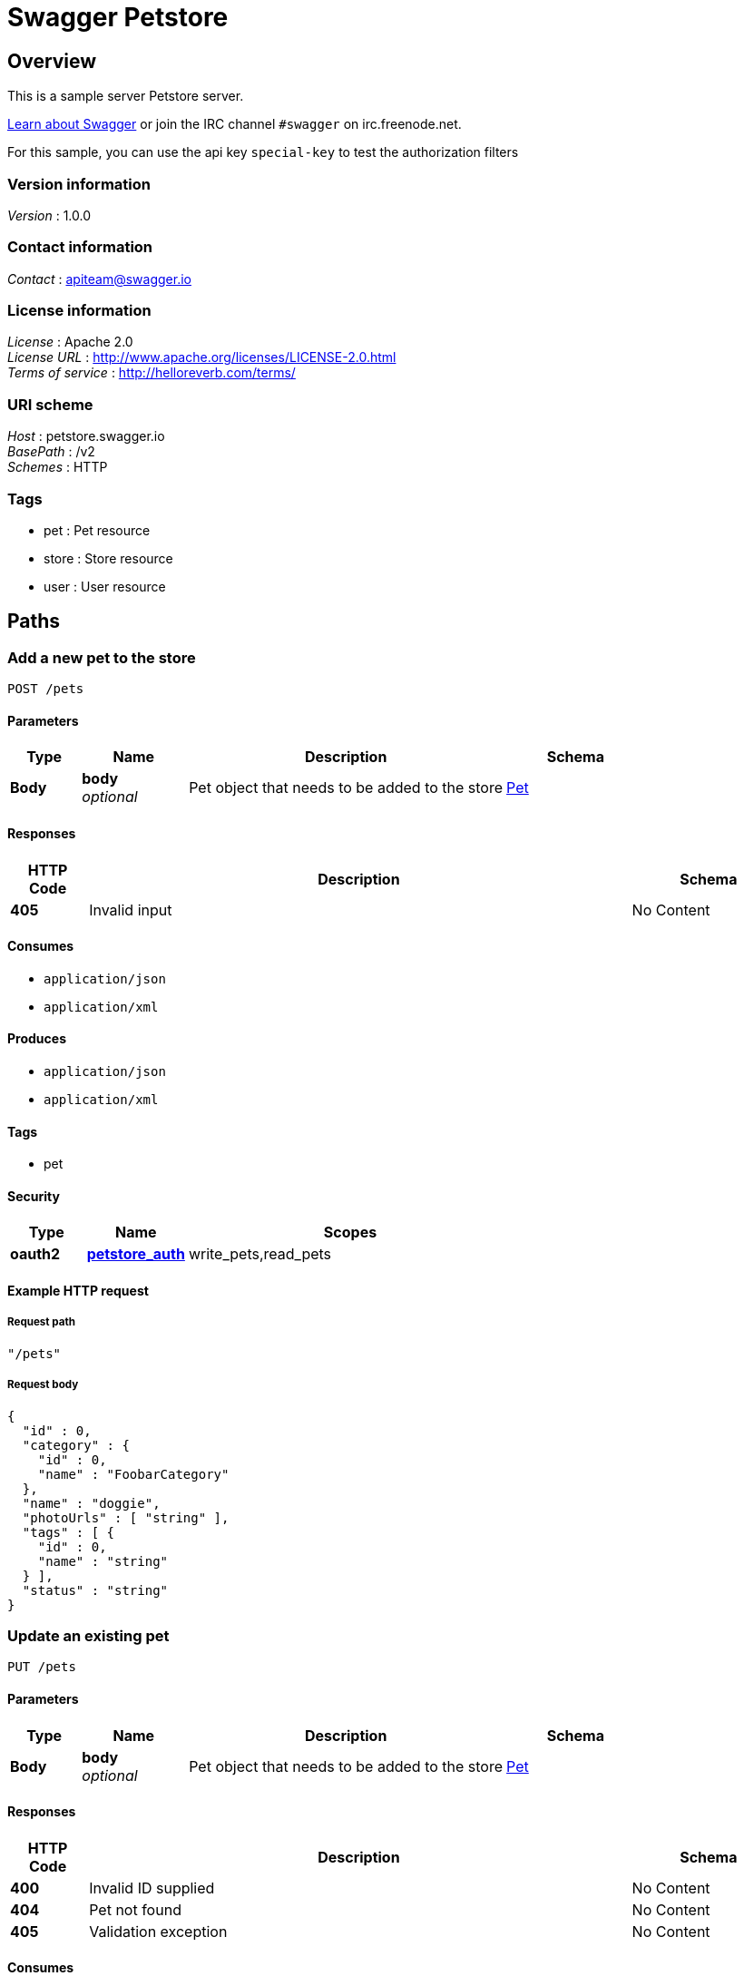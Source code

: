 = Swagger Petstore


[[_overview]]
== Overview
This is a sample server Petstore server.

http://swagger.io[Learn about Swagger] or join the IRC channel `#swagger` on irc.freenode.net.

For this sample, you can use the api key `special-key` to test the authorization filters


=== Version information
[%hardbreaks]
_Version_ : 1.0.0


=== Contact information
[%hardbreaks]
_Contact_ : apiteam@swagger.io


=== License information
[%hardbreaks]
_License_ : Apache 2.0
_License URL_ : http://www.apache.org/licenses/LICENSE-2.0.html
_Terms of service_ : http://helloreverb.com/terms/


=== URI scheme
[%hardbreaks]
_Host_ : petstore.swagger.io
_BasePath_ : /v2
_Schemes_ : HTTP


=== Tags

* pet : Pet resource
* store : Store resource
* user : User resource




[[_paths]]
== Paths

[[_addpet]]
=== Add a new pet to the store
....
POST /pets
....


==== Parameters

[options="header", cols=".^2,.^3,.^9,.^4"]
|===
|Type|Name|Description|Schema
|*Body*|*body* +
_optional_|Pet object that needs to be added to the store|<<_pet,Pet>>
|===


==== Responses

[options="header", cols=".^2,.^14,.^4"]
|===
|HTTP Code|Description|Schema
|*405*|Invalid input|No Content
|===


==== Consumes

* `application/json`
* `application/xml`


==== Produces

* `application/json`
* `application/xml`


==== Tags

* pet


==== Security

[options="header", cols=".^3,.^4,.^13"]
|===
|Type|Name|Scopes
|*oauth2*|*<<_petstore_auth,petstore_auth>>*|write_pets,read_pets
|===


==== Example HTTP request

===== Request path
[source,json]
----
"/pets"
----


===== Request body
[source,json]
----
{
  "id" : 0,
  "category" : {
    "id" : 0,
    "name" : "FoobarCategory"
  },
  "name" : "doggie",
  "photoUrls" : [ "string" ],
  "tags" : [ {
    "id" : 0,
    "name" : "string"
  } ],
  "status" : "string"
}
----


[[_updatepet]]
=== Update an existing pet
....
PUT /pets
....


==== Parameters

[options="header", cols=".^2,.^3,.^9,.^4"]
|===
|Type|Name|Description|Schema
|*Body*|*body* +
_optional_|Pet object that needs to be added to the store|<<_pet,Pet>>
|===


==== Responses

[options="header", cols=".^2,.^14,.^4"]
|===
|HTTP Code|Description|Schema
|*400*|Invalid ID supplied|No Content
|*404*|Pet not found|No Content
|*405*|Validation exception|No Content
|===


==== Consumes

* `application/json`
* `application/xml`


==== Produces

* `application/json`
* `application/xml`


==== Tags

* pet


==== Security

[options="header", cols=".^3,.^4,.^13"]
|===
|Type|Name|Scopes
|*oauth2*|*<<_petstore_auth,petstore_auth>>*|write_pets,read_pets
|===


==== Example HTTP request

===== Request path
[source,json]
----
"/pets"
----


===== Request body
[source,json]
----
{
  "id" : 0,
  "category" : {
    "id" : 0,
    "name" : "FoobarCategory"
  },
  "name" : "doggie",
  "photoUrls" : [ "string" ],
  "tags" : [ {
    "id" : 0,
    "name" : "string"
  } ],
  "status" : "string"
}
----


[[_findpetsbystatus]]
=== Finds Pets by status
....
GET /pets/findByStatus
....


==== Description
Multiple status values can be provided with comma seperated strings


==== Parameters

[options="header", cols=".^2,.^3,.^9,.^4"]
|===
|Type|Name|Description|Schema
|*Query*|*status* +
_optional_|Status values that need to be considered for filter|< string > array(multi)
|===


==== Responses

[options="header", cols=".^2,.^14,.^4"]
|===
|HTTP Code|Description|Schema
|*200*|successful operation +
*Headers* :  +
`X-Rate-Limit-Limit` (integer) : The number of allowed requests in the current period. +
`X-Rate-Limit-Remaining` (integer) : The number of remaining requests in the current period. +
`X-Rate-Limit-Reset` (integer) : The number of seconds left in the current period.|< <<_pet,Pet>> > array
|*400*|Invalid status value|No Content
|===


==== Produces

* `application/json`
* `application/xml`


==== Tags

* pet


==== Security

[options="header", cols=".^3,.^4,.^13"]
|===
|Type|Name|Scopes
|*oauth2*|*<<_petstore_auth,petstore_auth>>*|write_pets,read_pets
|===


==== Example HTTP request

===== Request path
[source,json]
----
"/pets/findByStatus"
----


===== Request query
[source,json]
----
{
  "status" : "string"
}
----


==== Example HTTP response

===== Response 200
[source,json]
----
"array"
----


[[_findpetsbytags]]
=== Finds Pets by tags
....
GET /pets/findByTags
....


==== Description
Muliple tags can be provided with comma seperated strings. Use tag1, tag2, tag3 for testing.


==== Parameters

[options="header", cols=".^2,.^3,.^9,.^4"]
|===
|Type|Name|Description|Schema
|*Query*|*tags* +
_optional_|Tags to filter by|< string > array(multi)
|===


==== Responses

[options="header", cols=".^2,.^14,.^4"]
|===
|HTTP Code|Description|Schema
|*200*|successful operation +
*Headers* :  +
`X-Rate-Limit-Limit` (integer) : The number of allowed requests in the current period. +
`X-Rate-Limit-Remaining` (integer) : The number of remaining requests in the current period. +
`X-Rate-Limit-Reset` (integer) : The number of seconds left in the current period.|< <<_pet,Pet>> > array
|*400*|Invalid tag value|No Content
|===


==== Produces

* `application/json`
* `application/xml`


==== Tags

* pet


==== Security

[options="header", cols=".^3,.^4,.^13"]
|===
|Type|Name|Scopes
|*oauth2*|*<<_petstore_auth,petstore_auth>>*|write_pets,read_pets
|===


==== Example HTTP request

===== Request path
[source,json]
----
"/pets/findByTags"
----


===== Request query
[source,json]
----
{
  "tags" : "string"
}
----


==== Example HTTP response

===== Response 200
[source,json]
----
"array"
----


[[_updatepetwithform]]
=== Updates a pet in the store with form data
....
POST /pets/{petId}
....


==== Parameters

[options="header", cols=".^2,.^3,.^9,.^4"]
|===
|Type|Name|Description|Schema
|*Path*|*petId* +
_required_|ID of pet that needs to be updated|string
|*FormData*|*name* +
_required_|Updated name of the pet|string
|*FormData*|*status* +
_required_|Updated status of the pet|string
|===


==== Responses

[options="header", cols=".^2,.^14,.^4"]
|===
|HTTP Code|Description|Schema
|*405*|Invalid input|No Content
|===


==== Consumes

* `application/x-www-form-urlencoded`


==== Produces

* `application/json`
* `application/xml`


==== Tags

* pet


==== Security

[options="header", cols=".^3,.^4,.^13"]
|===
|Type|Name|Scopes
|*oauth2*|*<<_petstore_auth,petstore_auth>>*|write_pets,read_pets
|===


==== Example HTTP request

===== Request path
[source,json]
----
"/pets/string"
----


===== Request formData
[source,json]
----
"string"
----


[[_getpetbyid]]
=== Find pet by ID
....
GET /pets/{petId}
....


==== Description
Returns a pet when ID &lt; 10. ID &gt; 10 or nonintegers will simulate API error conditions


==== Parameters

[options="header", cols=".^2,.^3,.^9,.^4"]
|===
|Type|Name|Description|Schema
|*Path*|*petId* +
_required_|ID of pet that needs to be fetched|integer(int64)
|===


==== Responses

[options="header", cols=".^2,.^14,.^4"]
|===
|HTTP Code|Description|Schema
|*200*|successful operation +
*Headers* :  +
`X-Rate-Limit-Limit` (integer) : The number of allowed requests in the current period. +
`X-Rate-Limit-Remaining` (integer) : The number of remaining requests in the current period. +
`X-Rate-Limit-Reset` (integer) : The number of seconds left in the current period.|<<_pet,Pet>>
|*400*|Invalid ID supplied|No Content
|*404*|Pet not found|No Content
|===


==== Produces

* `application/json`
* `application/xml`


==== Tags

* pet


==== Security

[options="header", cols=".^3,.^4,.^13"]
|===
|Type|Name|Scopes
|*apiKey*|*<<_api_key,api_key>>*|
|*oauth2*|*<<_petstore_auth,petstore_auth>>*|write_pets,read_pets
|===


==== Example HTTP request

===== Request path
[source,json]
----
"/pets/0"
----


==== Example HTTP response

===== Response 200
[source,json]
----
{
  "id" : 0,
  "category" : {
    "id" : 0,
    "name" : "FoobarCategory"
  },
  "name" : "doggie",
  "photoUrls" : [ "string" ],
  "tags" : [ {
    "id" : 0,
    "name" : "string"
  } ],
  "status" : "string"
}
----


[[_deletepet]]
=== Deletes a pet
....
DELETE /pets/{petId}
....


==== Parameters

[options="header", cols=".^2,.^3,.^9,.^4"]
|===
|Type|Name|Description|Schema
|*Header*|*api_key* +
_required_||string
|*Path*|*petId* +
_required_|Pet id to delete|integer(int64)
|===


==== Responses

[options="header", cols=".^2,.^14,.^4"]
|===
|HTTP Code|Description|Schema
|*400*|Invalid pet value|No Content
|===


==== Produces

* `application/json`
* `application/xml`


==== Tags

* pet


==== Security

[options="header", cols=".^3,.^4,.^13"]
|===
|Type|Name|Scopes
|*oauth2*|*<<_petstore_auth,petstore_auth>>*|write_pets,read_pets
|===


==== Example HTTP request

===== Request path
[source,json]
----
"/pets/0"
----


===== Request header
[source,json]
----
"string"
----


[[_placeorder]]
=== Place an order for a pet
....
POST /stores/order
....


==== Parameters

[options="header", cols=".^2,.^3,.^9,.^4"]
|===
|Type|Name|Description|Schema
|*Body*|*body* +
_optional_|order placed for purchasing the pet|<<_order,Order>>
|===


==== Responses

[options="header", cols=".^2,.^14,.^4"]
|===
|HTTP Code|Description|Schema
|*200*|successful operation +
*Headers* :  +
`X-Rate-Limit-Limit` (integer) : The number of allowed requests in the current period. +
`X-Rate-Limit-Remaining` (integer) : The number of remaining requests in the current period. +
`X-Rate-Limit-Reset` (integer) : The number of seconds left in the current period.|<<_order,Order>>
|*400*|Invalid Order|No Content
|===


==== Produces

* `application/json`
* `application/xml`


==== Tags

* store


==== Example HTTP request

===== Request path
[source,json]
----
"/stores/order"
----


===== Request body
[source,json]
----
{
  "id" : 0,
  "petId" : 0,
  "quantity" : 10,
  "shipDate" : "string",
  "status" : "string",
  "complete" : true
}
----


==== Example HTTP response

===== Response 200
[source,json]
----
{
  "id" : 0,
  "petId" : 0,
  "quantity" : 10,
  "shipDate" : "string",
  "status" : "string",
  "complete" : true
}
----


[[_getorderbyid]]
=== Find purchase order by ID
....
GET /stores/order/{orderId}
....


==== Description
For valid response try integer IDs with value &lt;= 5 or &gt; 10. Other values will generated exceptions


==== Parameters

[options="header", cols=".^2,.^3,.^9,.^4"]
|===
|Type|Name|Description|Schema
|*Path*|*orderId* +
_required_|ID of pet that needs to be fetched|string
|===


==== Responses

[options="header", cols=".^2,.^14,.^4"]
|===
|HTTP Code|Description|Schema
|*200*|successful operation +
*Headers* :  +
`X-Rate-Limit-Limit` (integer) : The number of allowed requests in the current period. +
`X-Rate-Limit-Remaining` (integer) : The number of remaining requests in the current period. +
`X-Rate-Limit-Reset` (integer) : The number of seconds left in the current period.|<<_order,Order>>
|*400*|Invalid ID supplied|No Content
|*404*|Order not found|No Content
|===


==== Produces

* `application/json`
* `application/xml`


==== Tags

* store


==== Example HTTP request

===== Request path
[source,json]
----
"/stores/order/string"
----


==== Example HTTP response

===== Response 200
[source,json]
----
{
  "id" : 0,
  "petId" : 0,
  "quantity" : 10,
  "shipDate" : "string",
  "status" : "string",
  "complete" : true
}
----


[[_deleteorder]]
=== Delete purchase order by ID
....
DELETE /stores/order/{orderId}
....


==== Description
For valid response try integer IDs with value &lt; 1000. Anything above 1000 or nonintegers will generate API errors


==== Parameters

[options="header", cols=".^2,.^3,.^9,.^4"]
|===
|Type|Name|Description|Schema
|*Path*|*orderId* +
_required_|ID of the order that needs to be deleted|string
|===


==== Responses

[options="header", cols=".^2,.^14,.^4"]
|===
|HTTP Code|Description|Schema
|*400*|Invalid ID supplied|No Content
|*404*|Order not found|No Content
|===


==== Produces

* `application/json`
* `application/xml`


==== Tags

* store


==== Example HTTP request

===== Request path
[source,json]
----
"/stores/order/string"
----


[[_createuser]]
=== Create user
....
POST /users
....


==== Description
This can only be done by the logged in user.


==== Parameters

[options="header", cols=".^2,.^3,.^9,.^4"]
|===
|Type|Name|Description|Schema
|*Body*|*body* +
_optional_|Created user object|<<_user,User>>
|===


==== Responses

[options="header", cols=".^2,.^14,.^4"]
|===
|HTTP Code|Description|Schema
|*default*|successful operation|No Content
|===


==== Produces

* `application/json`
* `application/xml`


==== Tags

* user


==== Example HTTP request

===== Request path
[source,json]
----
"/users"
----


===== Request body
[source,json]
----
{
  "id" : 0,
  "username" : "string",
  "firstName" : "string",
  "lastName" : "string",
  "email" : "string",
  "password" : "string",
  "phone" : "string",
  "userStatus" : 0
}
----


[[_createuserswitharrayinput]]
=== Creates list of users with given input array
....
POST /users/createWithArray
....


==== Parameters

[options="header", cols=".^2,.^3,.^9,.^4"]
|===
|Type|Name|Description|Schema
|*Body*|*body* +
_optional_|List of user object|< <<_user,User>> > array
|===


==== Responses

[options="header", cols=".^2,.^14,.^4"]
|===
|HTTP Code|Description|Schema
|*default*|successful operation|No Content
|===


==== Produces

* `application/json`
* `application/xml`


==== Tags

* user


==== Example HTTP request

===== Request path
[source,json]
----
"/users/createWithArray"
----


===== Request body
[source,json]
----
[ {
  "id" : 0,
  "username" : "string",
  "firstName" : "string",
  "lastName" : "string",
  "email" : "string",
  "password" : "string",
  "phone" : "string",
  "userStatus" : 0
} ]
----


[[_createuserswithlistinput]]
=== Creates list of users with given input array
....
POST /users/createWithList
....


==== Parameters

[options="header", cols=".^2,.^3,.^9,.^4"]
|===
|Type|Name|Description|Schema
|*Body*|*body* +
_optional_|List of user object|< <<_user,User>> > array
|===


==== Responses

[options="header", cols=".^2,.^14,.^4"]
|===
|HTTP Code|Description|Schema
|*default*|successful operation|No Content
|===


==== Produces

* `application/json`
* `application/xml`


==== Tags

* user


==== Example HTTP request

===== Request path
[source,json]
----
"/users/createWithList"
----


===== Request body
[source,json]
----
[ {
  "id" : 0,
  "username" : "string",
  "firstName" : "string",
  "lastName" : "string",
  "email" : "string",
  "password" : "string",
  "phone" : "string",
  "userStatus" : 0
} ]
----


[[_loginuser]]
=== Logs user into the system
....
GET /users/login
....


==== Parameters

[options="header", cols=".^2,.^3,.^9,.^4"]
|===
|Type|Name|Description|Schema
|*Query*|*password* +
_optional_|The password for login in clear text|string
|*Query*|*username* +
_optional_|The user name for login|string
|===


==== Responses

[options="header", cols=".^2,.^14,.^4"]
|===
|HTTP Code|Description|Schema
|*200*|successful operation +
*Headers* :  +
`X-Rate-Limit-Limit` (integer) : The number of allowed requests in the current period. +
`X-Rate-Limit-Remaining` (integer) : The number of remaining requests in the current period. +
`X-Rate-Limit-Reset` (integer) : The number of seconds left in the current period.|string
|*400*|Invalid username/password supplied|No Content
|===


==== Produces

* `application/json`
* `application/xml`


==== Tags

* user


==== Example HTTP request

===== Request path
[source,json]
----
"/users/login"
----


===== Request query
[source,json]
----
{
  "password" : "string",
  "username" : "string"
}
----


==== Example HTTP response

===== Response 200
[source,json]
----
"string"
----


[[_logoutuser]]
=== Logs out current logged in user session
....
GET /users/logout
....


==== Responses

[options="header", cols=".^2,.^14,.^4"]
|===
|HTTP Code|Description|Schema
|*default*|successful operation|No Content
|===


==== Produces

* `application/json`
* `application/xml`


==== Tags

* user


==== Example HTTP request

===== Request path
[source,json]
----
"/users/logout"
----


[[_getuserbyname]]
=== Get user by user name
....
GET /users/{username}
....


==== Parameters

[options="header", cols=".^2,.^3,.^9,.^4"]
|===
|Type|Name|Description|Schema
|*Path*|*username* +
_required_|The name that needs to be fetched. Use user1 for testing.|string
|===


==== Responses

[options="header", cols=".^2,.^14,.^4"]
|===
|HTTP Code|Description|Schema
|*200*|successful operation +
*Headers* :  +
`X-Rate-Limit-Limit` (integer) : The number of allowed requests in the current period. +
`X-Rate-Limit-Remaining` (integer) : The number of remaining requests in the current period. +
`X-Rate-Limit-Reset` (integer) : The number of seconds left in the current period.|<<_user,User>>
|*400*|Invalid username supplied|No Content
|*404*|User not found|No Content
|===


==== Produces

* `application/json`
* `application/xml`


==== Tags

* user


==== Example HTTP request

===== Request path
[source,json]
----
"/users/string"
----


==== Example HTTP response

===== Response 200
[source,json]
----
{
  "id" : 0,
  "username" : "string",
  "firstName" : "string",
  "lastName" : "string",
  "email" : "string",
  "password" : "string",
  "phone" : "string",
  "userStatus" : 0
}
----


[[_updateuser]]
=== Updated user
....
PUT /users/{username}
....


==== Description
This can only be done by the logged in user.


==== Parameters

[options="header", cols=".^2,.^3,.^9,.^4"]
|===
|Type|Name|Description|Schema
|*Path*|*username* +
_required_|name that need to be deleted|string
|*Body*|*body* +
_optional_|Updated user object|<<_user,User>>
|===


==== Responses

[options="header", cols=".^2,.^14,.^4"]
|===
|HTTP Code|Description|Schema
|*400*|Invalid user supplied|No Content
|*404*|User not found|No Content
|===


==== Produces

* `application/json`
* `application/xml`


==== Tags

* user


==== Example HTTP request

===== Request path
[source,json]
----
"/users/string"
----


===== Request body
[source,json]
----
{
  "id" : 0,
  "username" : "string",
  "firstName" : "string",
  "lastName" : "string",
  "email" : "string",
  "password" : "string",
  "phone" : "string",
  "userStatus" : 0
}
----


[[_deleteuser]]
=== Delete user
....
DELETE /users/{username}
....


==== Description
This can only be done by the logged in user.


==== Parameters

[options="header", cols=".^2,.^3,.^9,.^4"]
|===
|Type|Name|Description|Schema
|*Path*|*username* +
_required_|The name that needs to be deleted|string
|===


==== Responses

[options="header", cols=".^2,.^14,.^4"]
|===
|HTTP Code|Description|Schema
|*400*|Invalid username supplied|No Content
|*404*|User not found|No Content
|===


==== Produces

* `application/json`
* `application/xml`


==== Tags

* user


==== Example HTTP request

===== Request path
[source,json]
----
"/users/string"
----




[[_definitions]]
== Definitions

[[_category]]
=== Category

[options="header", cols=".^3,.^11,.^4"]
|===
|Name|Description|Schema
|*id* +
_optional_|*Example* : `0`|integer(int64)
|*name* +
_optional_|The name of the category +
*Default* : `"DefaultCategory"` +
*Length* : `0 - 255` +
*Pattern* : `"[A-Za-zäöüÄÖÜß]{0,255}"` +
*Example* : `"FoobarCategory"`|string
|===


[[_order]]
=== Order

[options="header", cols=".^3,.^11,.^4"]
|===
|Name|Description|Schema
|*complete* +
_optional_|*Example* : `true`|boolean
|*id* +
_optional_|*Example* : `0`|integer(int64)
|*petId* +
_optional_|*Example* : `0`|integer(int64)
|*quantity* +
_optional_|*Default* : `0` +
*Minimum value* : `0` +
*Maximum value* : `10000` +
*Example* : `10`|integer(int32)
|*shipDate* +
_optional_|*Example* : `"string"`|string(date-time)
|*status* +
_optional_|Order Status +
*Example* : `"string"`|enum (Ordered, Cancelled)
|===


[[_pet]]
=== Pet

[options="header", cols=".^3,.^11,.^4"]
|===
|Name|Description|Schema
|*category* +
_optional_|*Example* : `"<<_category>>"`|<<_category,Category>>
|*id* +
_optional_|*Example* : `0`|integer(int64)
|*name* +
_required_|*Example* : `"doggie"`|string
|*photoUrls* +
_required_|*Example* : `[ "string" ]`|< string > array
|*status* +
_optional_|pet status in the store, +
*Example* : `"string"`|enum (Dead, Alive)
|*tags* +
_optional_|*Example* : `[ "<<_tag>>" ]`|< <<_tag,Tag>> > array
|===


[[_tag]]
=== Tag

[options="header", cols=".^3,.^11,.^4"]
|===
|Name|Description|Schema
|*id* +
_optional_|*Example* : `0`|integer(int64)
|*name* +
_optional_|*Example* : `"string"`|string
|===


[[_user]]
=== User

[options="header", cols=".^3,.^11,.^4"]
|===
|Name|Description|Schema
|*email* +
_optional_|*Example* : `"string"`|string
|*firstName* +
_optional_|*Example* : `"string"`|string
|*id* +
_optional_|*Example* : `0`|integer(int64)
|*lastName* +
_optional_|*Example* : `"string"`|string
|*password* +
_optional_|*Example* : `"string"`|string
|*phone* +
_optional_|*Example* : `"string"`|string
|*userStatus* +
_optional_|User Status +
*Example* : `0`|integer(int32)
|*username* +
_optional_|*Example* : `"string"`|string
|===




[[_securityscheme]]
== Security

[[_petstore_auth]]
=== petstore_auth
[%hardbreaks]
_Type_ : oauth2
_Flow_ : implicit
_Token URL_ : http://petstore.swagger.io/api/oauth/dialog


[options="header", cols=".^3,.^17"]
|===
|Name|Description
|write_pets|modify pets in your account
|read_pets|read your pets
|===


[[_api_key]]
=== api_key
[%hardbreaks]
_Type_ : apiKey
_Name_ : api_key
_In_ : HEADER



